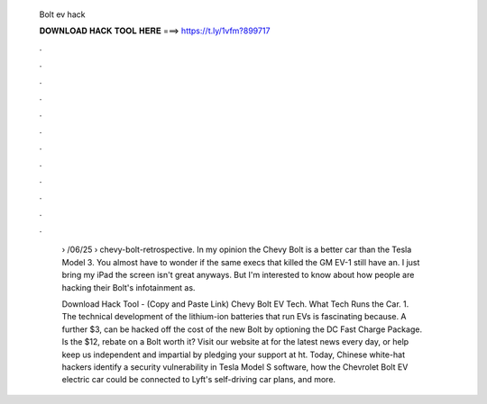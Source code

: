   Bolt ev hack
  
  
  
  𝐃𝐎𝐖𝐍𝐋𝐎𝐀𝐃 𝐇𝐀𝐂𝐊 𝐓𝐎𝐎𝐋 𝐇𝐄𝐑𝐄 ===> https://t.ly/1vfm?899717
  
  
  
  .
  
  
  
  .
  
  
  
  .
  
  
  
  .
  
  
  
  .
  
  
  
  .
  
  
  
  .
  
  
  
  .
  
  
  
  .
  
  
  
  .
  
  
  
  .
  
  
  
  .
  
   › /06/25 › chevy-bolt-retrospective. In my opinion the Chevy Bolt is a better car than the Tesla Model 3. You almost have to wonder if the same execs that killed the GM EV-1 still have an. I just bring my iPad the screen isn't great anyways. But I'm interested to know about how people are hacking their Bolt's infotainment as.
   
   Download Hack Tool -  (Copy and Paste Link) Chevy Bolt EV Tech. What Tech Runs the Car. 1. The technical development of the lithium-ion batteries that run EVs is fascinating because. A further $3, can be hacked off the cost of the new Bolt by optioning the DC Fast Charge Package. Is the $12, rebate on a Bolt worth it? Visit our website at  for the latest news every day, or help keep us independent and impartial by pledging your support at ht. Today, Chinese white-hat hackers identify a security vulnerability in Tesla Model S software, how the Chevrolet Bolt EV electric car could be connected to Lyft's self-driving car plans, and more.
